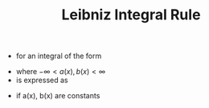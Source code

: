#+TITLE: Leibniz Integral Rule

- for an integral of the form
\begin{equation}
\int _{a(x)} ^{b(x)} f(x,t) dt
\end{equation}
- where $-\infty < a(x),b(x) < \infty$
- is expressed as
\begin{equation}
\frac{d}{dx} (\int _{a(x)} ^{b(x)} f(x,t) dt = 
f(x,b(x)) . \frac{d}{dx} b(x) - 
f(x,a(x)) . \frac{d}{dx} a(x) + 
\int _{a(x)} ^{b(x)} \frac{\partial}{\partial x} f(x,t) dt
\end{equation}
- if a(x), b(x) are constants
\begin{equation}
\frac{d}{dx} (\int _{a} ^{b} f(x,t) dt = 
\int _{a} ^{b} \frac{\partial}{\partial x} f(x,t) dt
\end{equation}
